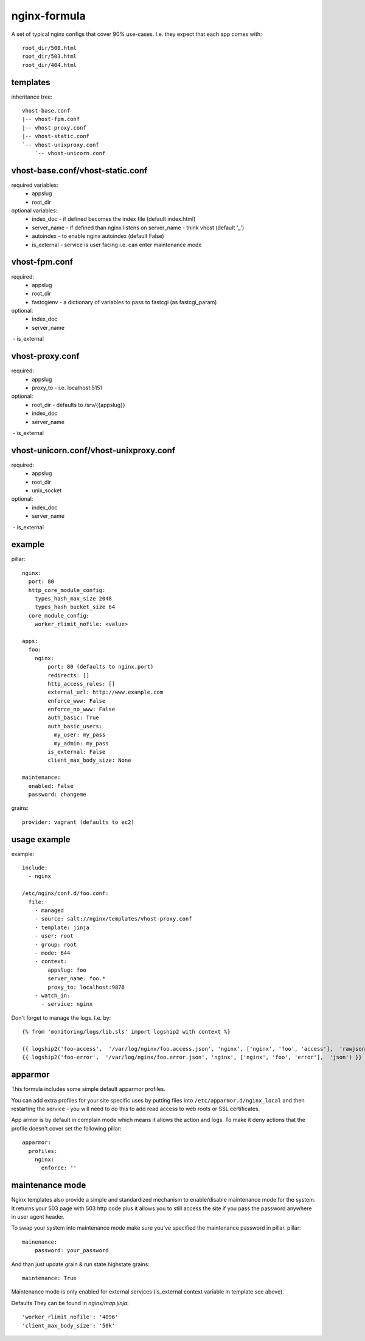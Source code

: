nginx-formula
=============
A set of typical nginx configs that cover 90% use-cases.
I.e. they expect that each app comes with::

    root_dir/500.html
    root_dir/503.html
    root_dir/404.html


templates
---------
inheritance tree::

    vhost-base.conf
    |-- vhost-fpm.conf
    |-- vhost-proxy.conf
    |-- vhost-static.conf
    `-- vhost-unixproxy.conf
        `-- vhost-unicorn.conf



vhost-base.conf/vhost-static.conf
---------------------------------

required variables:
 - appslug
 - root_dir

optional variables:
 - index_doc - if defined becomes the index file (default index.html)
 - server_name - if defined than nginx listens on server_name - think vhost (default '_')
 - autoindex - to enable nginx autoindex (default False)
 - is_external - service is user facing i.e. can enter maintenance mode


vhost-fpm.conf
---------------

required:
 - appslug
 - root_dir
 - fastcgienv - a dictionary of variables to pass to fastcgi (as fastcgi_param)

optional:
 - index_doc
 - server_name
 - is_external


vhost-proxy.conf
----------------
required:
 - appslug
 - proxy_to - i.e. localhost:5151

optional:
 - root_dir - defaults to /srv/{{appslug}}
 - index_doc
 - server_name
 - is_external


vhost-unicorn.conf/vhost-unixproxy.conf
---------------------------------------
required:
 - appslug
 - root_dir
 - unix_socket

optional:
 - index_doc
 - server_name
 - is_external


example
-------
pillar::

    nginx:
      port: 80
      http_core_module_config:
        types_hash_max_size 2048
        types_hash_bucket_size 64
      core_module_config:
        worker_rlimit_nofile: <value>

    apps:
      foo:
        nginx:
            port: 80 (defaults to nginx.port)
            redirects: []
            http_access_rules: []
            external_url: http://www.example.com
            enforce_www: False
            enforce_no_www: False
            auth_basic: True
            auth_basic_users:
              my_user: my_pass
              my_admin: my_pass
            is_external: False
            client_max_body_size: None

    maintenance:
      enabled: False
      password: changeme

grains::

    provider: vagrant (defaults to ec2)


usage example
-------------
example::

    include:
      - nginx

    /etc/nginx/conf.d/foo.conf:
      file:
        - managed
        - source: salt://nginx/templates/vhost-proxy.conf
        - template: jinja
        - user: root
        - group: root
        - mode: 644
        - context:
            appslug: foo
            server_name: foo.*
            proxy_to: localhost:9876
        - watch_in:
          - service: nginx


Don't forget to manage the logs. I.e. by::

    {% from 'monitoring/logs/lib.sls' import logship2 with context %}

    {{ logship2('foo-access',  '/var/log/nginx/foo.access.json', 'nginx', ['nginx', 'foo', 'access'],  'rawjson') }}
    {{ logship2('foo-error',  '/var/log/nginx/foo.error.json', 'nginx', ['nginx', 'foo', 'error'],  'json') }}


apparmor
--------

This formula includes some simple default apparmor profiles.

You can add extra profiles for your site specific uses by putting files into
``/etc/apparmor.d/nginx_local`` and then restarting the service - you will need
to do this to add read access to web roots or SSL certificates.

App armor is by default in complain mode which means it allows the action and
logs. To make it deny actions that the profile doesn't cover set the following
pillar::

    apparmor:
      profiles:
        nginx:
          enforce: ''


maintenance mode
----------------
Nginx templates also provide a simple and standardized mechanism to enable/disable maintenance mode for the system.
It returns your 503 page with 503 http code plus it allows you to still access the site if you pass the password
anywhere in user agent header.

To swap your system into maintenance mode make sure you've specified the maintenance password in pillar.
pillar::

    mainenance:
        password: your_password

And than just update grain & run state.highstate
grains::

    maintenance: True

Maintenance mode is only enabled for external services (is_external context variable in template see above).

Defaults
They can be found in `nginx/map.jinja`::

'worker_rlimit_nofile': '4096'
'client_max_body_size': '50k'
